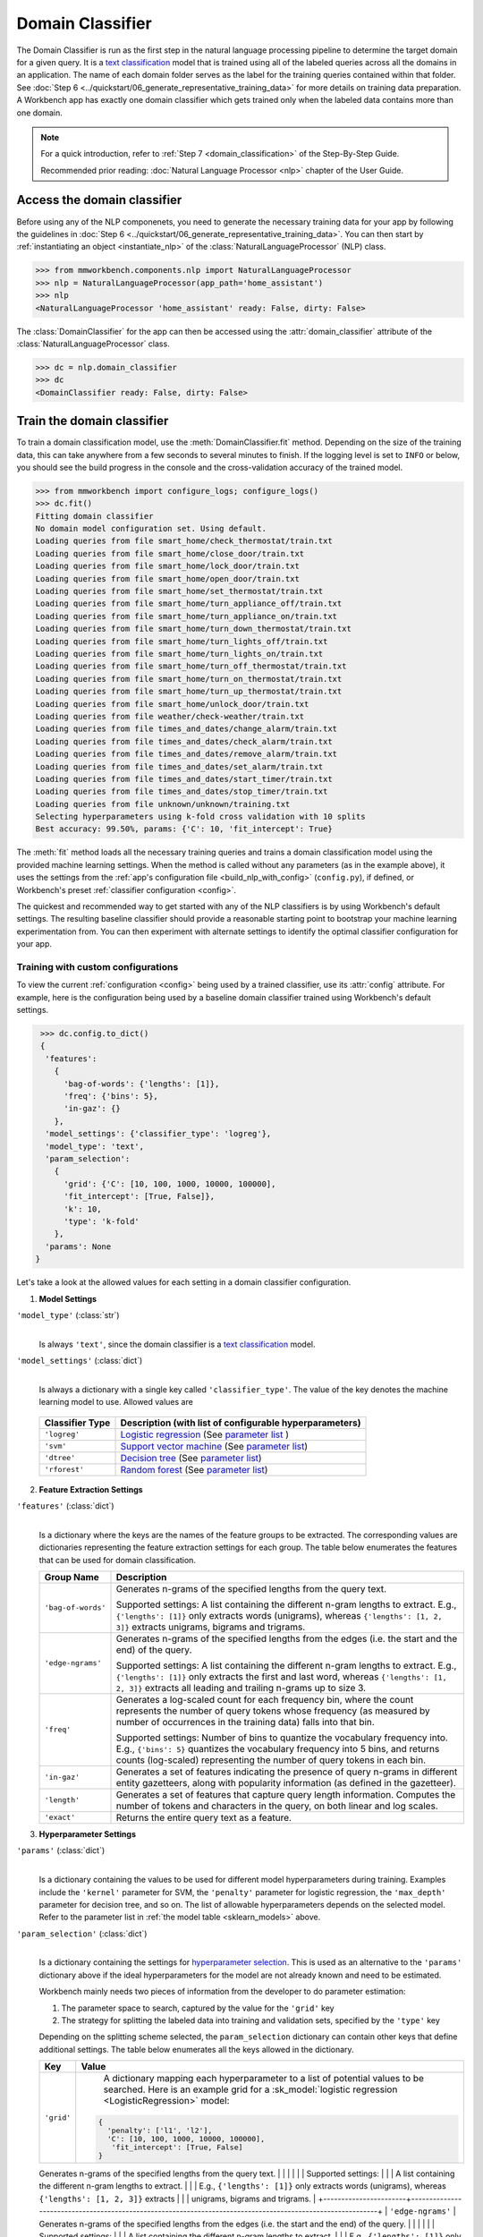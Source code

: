 .. meta::
    :scope: private

Domain Classifier
=================

The Domain Classifier is run as the first step in the natural language processing pipeline to determine the target domain for a given query. It is a `text classification <https://en.wikipedia.org/wiki/Text_classification>`_ model that is trained using all of the labeled queries across all the domains in an application. The name of each domain folder serves as the label for the training queries contained within that folder. See :doc:`Step 6 <../quickstart/06_generate_representative_training_data>` for more details on training data preparation. A Workbench app has exactly one domain classifier which gets trained only when the labeled data contains more than one domain.

.. note::

   For a quick introduction, refer to :ref:`Step 7 <domain_classification>` of the Step-By-Step Guide.

   Recommended prior reading: :doc:`Natural Language Processor <nlp>` chapter of the User Guide.


Access the domain classifier
----------------------------

Before using any of the NLP componenets, you need to generate the necessary training data for your app by following the guidelines in :doc:`Step 6 <../quickstart/06_generate_representative_training_data>`. You can then start by :ref:`instantiating an object <instantiate_nlp>` of the :class:`NaturalLanguageProcessor` (NLP) class. 

.. code-block:: python

   >>> from mmworkbench.components.nlp import NaturalLanguageProcessor
   >>> nlp = NaturalLanguageProcessor(app_path='home_assistant')
   >>> nlp
   <NaturalLanguageProcessor 'home_assistant' ready: False, dirty: False>

The :class:`DomainClassifier` for the app can then be accessed using the :attr:`domain_classifier` attribute of the :class:`NaturalLanguageProcessor` class.

.. code-block:: python

  >>> dc = nlp.domain_classifier
  >>> dc
  <DomainClassifier ready: False, dirty: False>


Train the domain classifier
---------------------------

To train a domain classification model, use the :meth:`DomainClassifier.fit` method. Depending on the size of the training data, this can take anywhere from a few seconds to several minutes to finish. If the logging level is set to ``INFO`` or below, you should see the build progress in the console and the cross-validation accuracy of the trained model.

.. code-block:: python

   >>> from mmworkbench import configure_logs; configure_logs()
   >>> dc.fit()
   Fitting domain classifier
   No domain model configuration set. Using default.
   Loading queries from file smart_home/check_thermostat/train.txt
   Loading queries from file smart_home/close_door/train.txt
   Loading queries from file smart_home/lock_door/train.txt
   Loading queries from file smart_home/open_door/train.txt
   Loading queries from file smart_home/set_thermostat/train.txt
   Loading queries from file smart_home/turn_appliance_off/train.txt
   Loading queries from file smart_home/turn_appliance_on/train.txt
   Loading queries from file smart_home/turn_down_thermostat/train.txt
   Loading queries from file smart_home/turn_lights_off/train.txt
   Loading queries from file smart_home/turn_lights_on/train.txt
   Loading queries from file smart_home/turn_off_thermostat/train.txt
   Loading queries from file smart_home/turn_on_thermostat/train.txt
   Loading queries from file smart_home/turn_up_thermostat/train.txt
   Loading queries from file smart_home/unlock_door/train.txt
   Loading queries from file weather/check-weather/train.txt
   Loading queries from file times_and_dates/change_alarm/train.txt
   Loading queries from file times_and_dates/check_alarm/train.txt
   Loading queries from file times_and_dates/remove_alarm/train.txt
   Loading queries from file times_and_dates/set_alarm/train.txt
   Loading queries from file times_and_dates/start_timer/train.txt
   Loading queries from file times_and_dates/stop_timer/train.txt
   Loading queries from file unknown/unknown/training.txt
   Selecting hyperparameters using k-fold cross validation with 10 splits
   Best accuracy: 99.50%, params: {'C': 10, 'fit_intercept': True}

The :meth:`fit` method loads all the necessary training queries and trains a domain classification model using the provided machine learning settings. When the method is called without any parameters (as in the example above), it uses the settings from the :ref:`app's configuration file <build_nlp_with_config>` (``config.py``), if defined, or Workbench's preset :ref:`classifier configuration <config>`.

The quickest and recommended way to get started with any of the NLP classifiers is by using Workbench's default settings. The resulting baseline classifier should provide a reasonable starting point to bootstrap your machine learning experimentation from. You can then experiment with alternate settings to identify the optimal classifier configuration for your app.


Training with custom configurations
^^^^^^^^^^^^^^^^^^^^^^^^^^^^^^^^^^^

To view the current :ref:`configuration <config>` being used by a trained classifier, use its :attr:`config` attribute. For example, here is the configuration being used by a baseline domain classifier trained using Workbench's default settings.

.. code-block:: python

   >>> dc.config.to_dict()
   {
    'features': 
      {
        'bag-of-words': {'lengths': [1]},
        'freq': {'bins': 5},
        'in-gaz': {}
      },
    'model_settings': {'classifier_type': 'logreg'},
    'model_type': 'text',
    'param_selection': 
      {
        'grid': {'C': [10, 100, 1000, 10000, 100000],
        'fit_intercept': [True, False]},
        'k': 10,
        'type': 'k-fold'
      },
    'params': None
  }

Let's take a look at the allowed values for each setting in a domain classifier configuration.

1. **Model Settings** 

``'model_type'`` (:class:`str`)
  |
  Is always ``'text'``, since the domain classifier is a `text classification <https://en.wikipedia.org/wiki/Text_classification>`_ model.

``'model_settings'`` (:class:`dict`)
  |
  Is always a dictionary with a single key called ``'classifier_type'``. The value of the key denotes the machine learning model to use. Allowed values are 

.. _sklearn_models:

  =============== =======================================================
  Classifier Type Description (with list of configurable hyperparameters)
  =============== =======================================================
  ``'logreg'``    `Logistic regression <http://scikit-learn.org/stable/modules/linear_model.html#logistic-regression>`_ (See `parameter list <http://scikit-learn.org/stable/modules/generated/sklearn.linear_model.LogisticRegression.html>`_ )
  ``'svm'``       `Support vector machine <http://scikit-learn.org/stable/modules/svm.html#svm-classification>`_ (See `parameter list <http://scikit-learn.org/stable/modules/generated/sklearn.svm.SVC.html>`_)
  ``'dtree'``     `Decision tree <http://scikit-learn.org/stable/modules/tree.html#tree>`_ (See `parameter list <http://scikit-learn.org/stable/modules/generated/sklearn.tree.DecisionTreeClassifier.html>`_)
  ``'rforest'``   `Random forest <http://scikit-learn.org/stable/modules/ensemble.html#forest>`_ (See `parameter list <http://scikit-learn.org/stable/modules/generated/sklearn.ensemble.RandomForestClassifier.html>`_)
  =============== =======================================================


2. **Feature Extraction Settings** 

``'features'`` (:class:`dict`)
  |
  Is a dictionary where the keys are the names of the feature groups to be extracted. The corresponding values are dictionaries representing the feature extraction settings for each group. The table below enumerates the features that can be used for domain classification.

  +-----------------------+------------------------------------------------------------------------------------------------------------+
  | Group Name            | Description                                                                                                |
  +=======================+============================================================================================================+
  | ``'bag-of-words'``    | Generates n-grams of the specified lengths from the query text.                                            |
  |                       |                                                                                                            |
  |                       | Supported settings:                                                                                        |
  |                       | A list containing the different n-gram lengths to extract.                                                 |
  |                       | E.g., ``{'lengths': [1]}`` only extracts words (unigrams), whereas ``{'lengths': [1, 2, 3]}`` extracts     |
  |                       | unigrams, bigrams and trigrams.                                                                            |
  +-----------------------+------------------------------------------------------------------------------------------------------------+
  | ``'edge-ngrams'``     | Generates n-grams of the specified lengths from the edges (i.e. the start and the end) of the query.       |
  |                       |                                                                                                            |
  |                       | Supported settings:                                                                                        |
  |                       | A list containing the different n-gram lengths to extract.                                                 |
  |                       | E.g., ``{'lengths': [1]}`` only extracts the first and last word, whereas ``{'lengths': [1, 2, 3]}``       |
  |                       | extracts all leading and trailing n-grams up to size 3.                                                    |
  +-----------------------+------------------------------------------------------------------------------------------------------------+
  | ``'freq'``            | Generates a log-scaled count for each frequency bin, where the count represents the number of query tokens |
  |                       | whose frequency (as measured by number of occurrences in the training data) falls into that bin.           |
  |                       |                                                                                                            |
  |                       | Supported settings:                                                                                        |
  |                       | Number of bins to quantize the vocabulary frequency into.                                                  |
  |                       | E.g., ``{'bins': 5}`` quantizes the vocabulary frequency into 5 bins, and returns counts (log-scaled)      |
  |                       | representing the number of query tokens in each bin.                                                       |
  +-----------------------+------------------------------------------------------------------------------------------------------------+
  | ``'in-gaz'``          | Generates a set of features indicating the presence of query n-grams in different entity gazetteers,       |
  |                       | along with popularity information (as defined in the gazetteer).                                           |
  +-----------------------+------------------------------------------------------------------------------------------------------------+
  | ``'length'``          | Generates a set of features that capture query length information. Computes the number of tokens and       |
  |                       | characters in the query, on both linear and log scales.                                                    | 
  +-----------------------+------------------------------------------------------------------------------------------------------------+
  | ``'exact'``           | Returns the entire query text as a feature.                                                                |
  +-----------------------+------------------------------------------------------------------------------------------------------------+


3. **Hyperparameter Settings**

``'params'`` (:class:`dict`)
  |
  Is a dictionary containing the values to be used for different model hyperparameters during training. Examples include the ``'kernel'`` parameter for SVM, the ``'penalty'`` parameter for logistic regression, the ``'max_depth'`` parameter for decision tree, and so on. The list of allowable hyperparameters depends on the selected model. Refer to the parameter list in :ref:`the model table <sklearn_models>` above.

``'param_selection'`` (:class:`dict`)
  |
  Is a dictionary containing the settings for `hyperparameter selection <http://scikit-learn.org/stable/modules/grid_search.html>`_. This is used as an alternative to the ``'params'`` dictionary above if the ideal hyperparameters for the model are not already known and need to be estimated.

  Workbench mainly needs two pieces of information from the developer to do parameter estimation:

  #. The parameter space to search, captured by the value for the ``'grid'`` key
  #. The strategy for splitting the labeled data into training and validation sets, specified by the ``'type'`` key

  Depending on the splitting scheme selected, the ``param_selection`` dictionary can contain other keys that define additional settings. The table below enumerates all the keys allowed in the dictionary.

  +-----------------------+------------------------------------------------------------------------------------------------------------+
  | Key                   | Value                                                                                                      |
  +=======================+============================================================================================================+
  | ``'grid'``            | A dictionary mapping each hyperparameter to a list of potential values to be searched. Here is an example  |
  |                       | grid for a :sk_model:`logistic regression <LogisticRegression>` model:                                     |
  |                       |.. code-block:: python                                                                                      |
  |                       |                                                                                                            |
  |                       |   {                                                                                                        | 
  |                       |     'penalty': ['l1', 'l2'],                                                                               |
  |                       |     'C': [10, 100, 1000, 10000, 100000],                                                                   |
  |                       |      'fit_intercept': [True, False]                                                                        |
  |                       |   }                                                                                                        | 
  |                       |                                                                                                            |
  +-----------------------+------------------------------------------------------------------------------------------------------------+



  Generates n-grams of the specified lengths from the query text.                                            |
  |                       |                                                                                                            |
  |                       | Supported settings:                                                                                        |
  |                       | A list containing the different n-gram lengths to extract.                                                 |
  |                       | E.g., ``{'lengths': [1]}`` only extracts words (unigrams), whereas ``{'lengths': [1, 2, 3]}`` extracts     |
  |                       | unigrams, bigrams and trigrams.                                                                            |
  +-----------------------+------------------------------------------------------------------------------------------------------------+
  | ``'edge-ngrams'``     | Generates n-grams of the specified lengths from the edges (i.e. the start and the end) of the query.       |
  |                       |                                                                                                            |
  |                       | Supported settings:                                                                                        |
  |                       | A list containing the different n-gram lengths to extract.                                                 |
  |                       | E.g., ``{'lengths': [1]}`` only extracts the first and last word, whereas ``{'lengths': [1, 2, 3]}``       |
  |                       | extracts all leading and trailing n-grams up to size 3.                                                    |
  +-----------------------+------------------------------------------------------------------------------------------------------------+
  | ``'freq'``            | Generates a log-scaled count for each frequency bin, where the count represents the number of query tokens |
  |                       | whose frequency (as measured by number of occurrences in the training data) falls into that bin.           |
  |                       |                                                                                                            |
  |                       | Supported settings:                                                                                        |
  |                       | Number of bins to quantize the vocabulary frequency into.                                                  |
  |                       | E.g., ``{'bins': 5}`` quantizes the vocabulary frequency into 5 bins, and returns counts (log-scaled)      |
  |                       | representing the number of query tokens in each bin.                                                       |
  +-----------------------+------------------------------------------------------------------------------------------------------------+
  | ``'in-gaz'``          | Generates a set of features indicating the presence of query n-grams in different entity gazetteers,       |
  |                       | along with popularity information (as defined in the gazetteer).                                           |
  +-----------------------+------------------------------------------------------------------------------------------------------------+
  | ``'length'``          | Generates a set of features that capture query length information. Computes the number of tokens and       |
  |                       | characters in the query, on both linear and log scales.                                                    | 
  +-----------------------+------------------------------------------------------------------------------------------------------------+
  | ``'exact'``           | Returns the entire query text as a feature.                                                                |
  +-----------------------+------------------------------------------------------------------------------------------------------------+



from sklearn.model_selection import (KFold, GridSearchCV, GroupKFold, GroupShuffleSplit,
                                     ShuffleSplit, StratifiedKFold, StratifiedShuffleSplit)


# K-fold
 'k': 10,
 'type': 'k-fold'}


        try:
            cv_iterator = {"k-fold": self._k_fold_iterator,
            http://scikit-learn.org/stable/modules/generated/sklearn.model_selection.KFold.html#sklearn.model_selection.KFold

                           "shuffle": self._shuffle_iterator,
            http://scikit-learn.org/stable/modules/generated/sklearn.model_selection.ShuffleSplit.html#sklearn.model_selection.ShuffleSplit

                           "group-k-fold": self._groups_k_fold_iterator,
                           http://scikit-learn.org/stable/modules/generated/sklearn.model_selection.GroupKFold.html#sklearn.model_selection.GroupKFold

                           "group-shuffle": self._groups_shuffle_iterator, 
                           http://scikit-learn.org/stable/modules/generated/sklearn.model_selection.GroupShuffleSplit.html#sklearn.model_selection.GroupShuffleSplit

                           "stratified-k-fold": self._stratified_k_fold_iterator, http://scikit-learn.org/stable/modules/generated/sklearn.model_selection.StratifiedKFold.html#sklearn.model_selection.StratifiedKFold

                           "stratified-shuffle": self._stratified_shuffle_iterator, http://scikit-learn.org/stable/modules/generated/sklearn.model_selection.StratifiedShuffleSplit.html#sklearn.model_selection.StratifiedShuffleSplit















Which one takes precedence?


  The dictionary must contain a key called ``grid`` whose value is a dictionary mapping hyperparameters to a lists of possible 




    'param_selection': 
      {
        'grid': {'C': [10, 100, 1000, 10000, 100000],
        'fit_intercept': [True, False]},
        'k': 10,
        'type': 'k-fold'
      },




Evaluation
----------


Optimization
------------











Introduce the general ML techniques and methodology common to all NLP classifiers:
Getting the right kind of training data using in-house data generation and crowdsourcing, QAing and analyzing the data
Training a Workbench classifier, using k-fold cross-validation for hyperparameter selection
Training with default settings
Training with different classifier configurations (varying the model type, features or hyperparameter selection settings)
Testing a Workbench classifier on a held-out validation set
Doing error analysis on the validation set, retraining based on observations from error analysis by adding more training examples or feature tweaks
Getting final evaluation numbers on an unseen “blind” test set
Saving models for production use 
